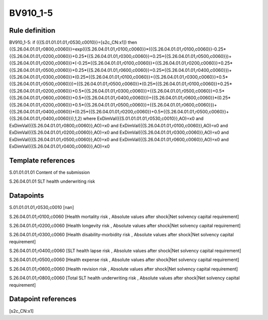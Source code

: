 =========
BV910_1-5
=========

Rule definition
---------------

BV910_1-5: if ({{S.01.01.01.01,r0530,c0010}}=[s2c_CN:x1]) then {{S.26.04.01.01,r0800,c0060}}=exp({{S.26.04.01.01,r0100,c0060}}*({{S.26.04.01.01,r0100,c0060}}-0.25*{{S.26.04.01.01,r0200,c0060}}+0.25*{{S.26.04.01.01,r0300,c0060}}+0.25*{{S.26.04.01.01,r0500,c0060}})+{{S.26.04.01.01,r0200,c0060}}*(-0.25*{{S.26.04.01.01,r0100,c0060}}+{{S.26.04.01.01,r0200,c0060}}+0.25*{{S.26.04.01.01,r0500,c0060}}+0.25*{{S.26.04.01.01,r0600,c0060}}+0.25*{{S.26.04.01.01,r0400,c0060}})+{{S.26.04.01.01,r0300,c0060}}*(0.25*{{S.26.04.01.01,r0100,c0060}}+{{S.26.04.01.01,r0300,c0060}}+0.5*{{S.26.04.01.01,r0500,c0060}})+{{S.26.04.01.01,r0500,c0060}}*(0.25*{{S.26.04.01.01,r0100,c0060}}+0.25*{{S.26.04.01.01,r0200,c0060}}+0.5*{{S.26.04.01.01,r0300,c0060}}+{{S.26.04.01.01,r0500,c0060}}+0.5*{{S.26.04.01.01,r0600,c0060}}+0.5*{{S.26.04.01.01,r0400,c0060}})+{{S.26.04.01.01,r0600,c0060}}*(0.25*{{S.26.04.01.01,r0200,c0060}}+0.5*{{S.26.04.01.01,r0500,c0060}}+{{S.26.04.01.01,r0600,c0060}})+{{S.26.04.01.01,r0400,c0060}}*(0.25*{{S.26.04.01.01,r0200,c0060}}+0.5*{{S.26.04.01.01,r0500,c0060}}+{{S.26.04.01.01,r0400,c0060}}),1,2) where ExDimVal({{S.01.01.01.01,r0530,c0010}},AO)=x0 and ExDimVal({{S.26.04.01.01,r0800,c0060}},AO)=x0 and ExDimVal({{S.26.04.01.01,r0100,c0060}},AO)=x0 and ExDimVal({{S.26.04.01.01,r0200,c0060}},AO)=x0 and ExDimVal({{S.26.04.01.01,r0300,c0060}},AO)=x0 and ExDimVal({{S.26.04.01.01,r0500,c0060}},AO)=x0 and ExDimVal({{S.26.04.01.01,r0600,c0060}},AO)=x0 and ExDimVal({{S.26.04.01.01,r0400,c0060}},AO)=x0


Template references
-------------------

S.01.01.01.01 Content of the submission

S.26.04.01.01 SLT health underwriting risk


Datapoints
----------

S.01.01.01.01,r0530,c0010 [nan]

S.26.04.01.01,r0100,c0060 [Health mortality risk , Absolute values after shock|Net solvency capital requirement]

S.26.04.01.01,r0200,c0060 [Health longevity risk , Absolute values after shock|Net solvency capital requirement]

S.26.04.01.01,r0300,c0060 [Health disability-morbidity risk , Absolute values after shock|Net solvency capital requirement]

S.26.04.01.01,r0400,c0060 [SLT health lapse risk , Absolute values after shock|Net solvency capital requirement]

S.26.04.01.01,r0500,c0060 [Health expense risk , Absolute values after shock|Net solvency capital requirement]

S.26.04.01.01,r0600,c0060 [Health revision risk , Absolute values after shock|Net solvency capital requirement]

S.26.04.01.01,r0800,c0060 [Total SLT health underwriting risk , Absolute values after shock|Net solvency capital requirement]



Datapoint references
--------------------

[s2c_CN:x1]